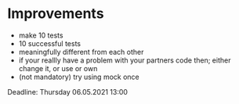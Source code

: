 
* Improvements
 - make 10 tests
 - 10 successful tests
 - meaningfully different from each other
 - if your reallly have a problem with your partners code then; either change it, or use or own
 - (not mandatory) try using mock once

Deadline: Thursday 06.05.2021 13:00
